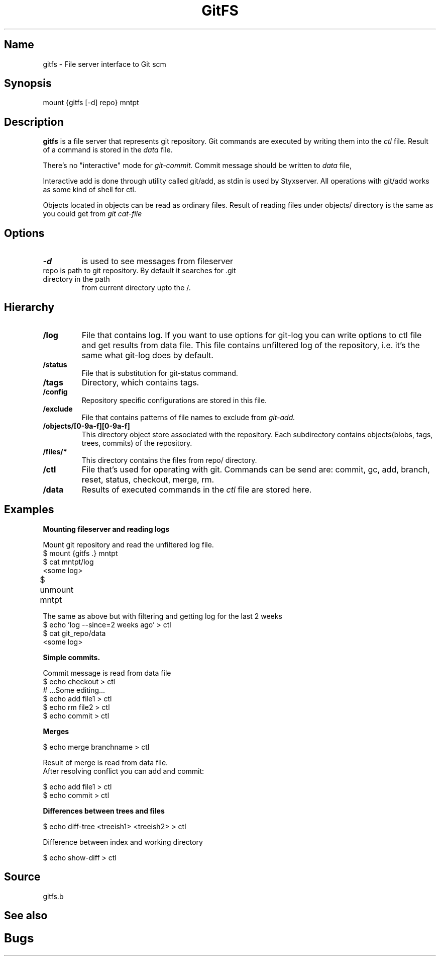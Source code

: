 .TH GitFS 4 
.SH Name
gitfs \- File server interface to Git scm
.SH Synopsis
mount {gitfs [-d] repo} mntpt
.SH Description
.B gitfs
is a file server that represents git repository. Git commands are executed by writing them into the 
.I ctl
file. Result of a command is stored in the 
.I data 
file. 
.PP
There's no "interactive" mode for 
.I git-commit. 
Commit message should be written to 
.I data 
file, 
.PP
Interactive add is done through utility called git/add, as stdin is used
by Styxserver. All operations with git/add works as some kind of shell for ctl.
.PP
Objects located in objects can be read as ordinary files. Result of reading files under
objects/ directory is the same as you could get from 
.I git cat-file
.SH Options 
.TP
.BI -d 
is used to see messages from fileserver
.TP
repo is path to git repository. By default it searches for .git directory in the path 
from current directory upto the /.
.SH Hierarchy
.TP
.B /log
File that contains log. If you want to use options for git-log
you can write options to ctl file and get results from data file.
This file contains unfiltered log of the repository, i.e. it's the same
what git-log does by default.
.TP
.B /status
File that is substitution for git-status command.
.TP
.B /tags
Directory, which contains tags. 
.TP
.B /config
Repository specific configurations are stored in this file. 
.TP
.B /exclude
File that contains patterns of file names to exclude from 
.I git-add.
.TP
.B /objects/[0-9a-f][0-9a-f]
This directory object store associated with the repository. Each subdirectory contains objects(blobs, tags, trees, commits) 
of the repository.
.TP
.B /files/*
This directory contains the files from repo/ directory. 
.TP
.B /ctl
File that's used for operating with git. Commands can be send are: commit, gc, add, branch, reset, status, checkout, merge, rm.
.TP
.B /data
Results of executed commands in the 
.I ctl
file are stored here.	
.SH Examples
.B Mounting fileserver and reading logs
.LP
Mount git repository and read the unfiltered log file.
.nf
$ mount {gitfs .} mntpt
$ cat mntpt/log
<some log>
$ unmount mntpt	
.fi
.LP
The same as above but with filtering and getting log for the last 2 weeks
.nf
$ echo 'log --since=2 weeks ago' > ctl
$ cat git_repo/data
<some log>
.fi
.LP
.B Simple commits.
.LP
.nf
Commit message is read from data file
$ echo checkout > ctl
# ...Some editing...
$ echo add file1 > ctl
$ echo rm file2 > ctl
$ echo commit > ctl
.fi
.LP
.B Merges
.LP
.nf
$ echo merge branchname > ctl
.LP
Result of merge is read from data file.
After resolving conflict you can add and commit:
.LP
$ echo add file1 > ctl
$ echo commit > ctl
.LP
.B Differences between trees and files
.LP
.nf
$ echo diff-tree <treeish1> <treeish2> > ctl

Difference between index and working directory

$ echo show-diff > ctl
.fi
.SH Source
gitfs.b
.SH See also
.SH Bugs	
